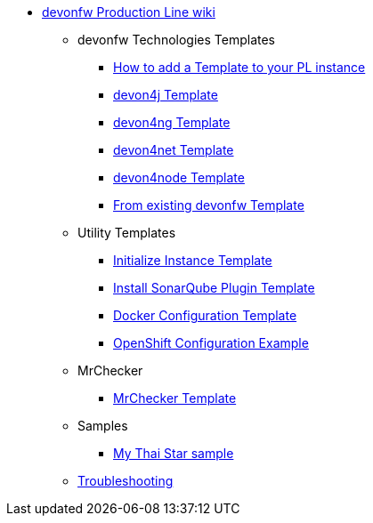 * link:Home[devonfw Production Line wiki]
** devonfw Technologies Templates
*** link:how-to-add-a-template[How to add a Template to your PL instance]
*** link:devon4j-pl[devon4j Template]
*** link:devon4ng-pl[devon4ng Template]
*** link:devon4net-pl[devon4net Template]
*** link:devon4node-pl[devon4node Template]
*** link:from-existing-devonfw[From existing devonfw Template]
** Utility Templates
*** link:initialize-instance[Initialize Instance Template]
*** link:install-sonar-plugin[Install SonarQube Plugin Template]
*** link:docker-configuration[Docker Configuration Template]
*** link:openshift-configuration[OpenShift Configuration Example]
** MrChecker
*** link:mrchecker[MrChecker Template]
** Samples
*** link:devon4j-mts[My Thai Star sample]
** link:troubleshooting[Troubleshooting]

